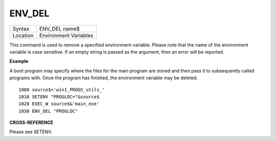 ..  _env-del:

ENV\_DEL
========

+----------+-------------------------------------------------------------------+
| Syntax   |  ENV\_DEL name$                                                   |
+----------+-------------------------------------------------------------------+
| Location |  Environment Variables                                            |
+----------+-------------------------------------------------------------------+

This command is used to remove a specified environment variable. Please note that
the name of the environment variable is case sensitive. If an empty string is
passed as the argument, then an error will be reported.

**Example**

A boot program may specify where the files for the main program are
stored and then pass it to subsequently called programs with. Once the
program has finished, the environment variable may be deleted.

::

    1000 source$='win1_PROGS_utils_'
    1010 SETENV "PROGLOC="&source$
    1020 EXEC_W source$&'main_exe'
    1030 ENV_DEL "PROGLOC"

**CROSS-REFERENCE**

Please see SETENV.

